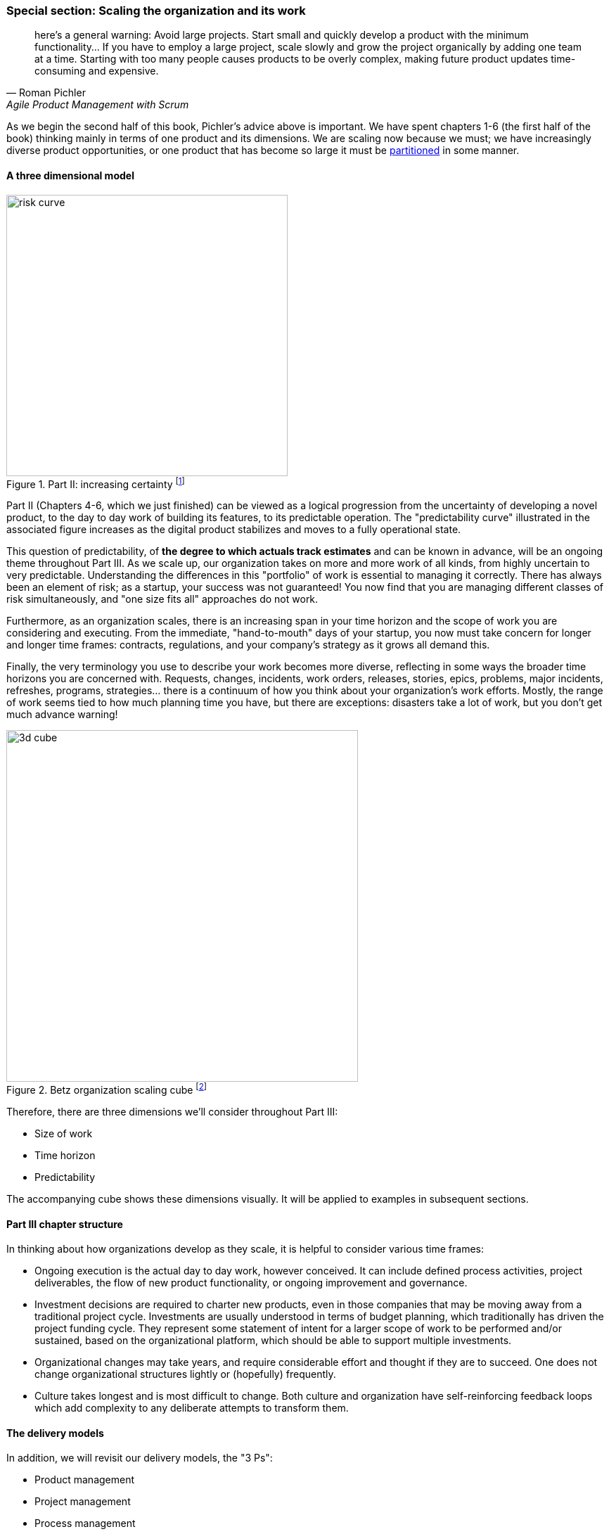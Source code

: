 anchor:scaling-org[]

=== Special section: Scaling the organization and its work
[quote, Roman Pichler, Agile Product Management with Scrum]
here's a general warning: Avoid large projects. Start small and quickly develop a product with the minimum functionality... If you have to employ a large project, scale slowly and grow the project organically by adding one team at a time. Starting with too many people causes products to be overly complex, making future product updates time-consuming and expensive.

As we begin the second half of this book, Pichler's advice above is important. We have spent chapters 1-6 (the first half of the book) thinking mainly in terms of one product and its dimensions. We are  scaling now because we must; we have increasingly diverse product opportunities, or one product that has become so large it must be  xref:AKF-cube[partitioned] in some manner.

==== A three dimensional model

.Part II: increasing certainty footnote:[Similar to figure from <<Cantor2016>>.]
image::images/3_00-PartIIOverview.png[risk curve,400,,float="right"]

Part II (Chapters 4-6, which we just finished) can be viewed as a logical progression from the uncertainty of developing a novel product, to the day to day work of building its features, to its predictable operation. The "predictability curve" illustrated in the associated figure increases as the digital product stabilizes and moves to a fully operational state.

This question of predictability, of *the degree to which actuals track estimates* and can be known in advance, will be an ongoing theme throughout Part III. As we scale up, our organization takes on more and more work of all kinds, from highly uncertain to very predictable. Understanding the differences in this "portfolio" of work is essential to managing it correctly. There has always been an element of risk; as a startup, your success was not guaranteed! You now find that you are managing different classes of risk simultaneously, and "one size fits all" approaches do not work.

Furthermore, as an organization scales, there is an increasing span in your time horizon and the scope of work you are considering and executing. From the immediate, "hand-to-mouth" days of your startup, you now must take concern for longer and longer time frames: contracts, regulations, and your company's strategy as it grows all demand this.

Finally, the very terminology you use to describe your work becomes more diverse, reflecting in some ways the broader time horizons you are concerned with. Requests, changes, incidents, work orders, releases, stories, epics, problems, major incidents, refreshes, programs, strategies... there is a continuum of how you think about your organization's work efforts. Mostly, the range of work seems tied to how much planning time you have, but there are exceptions: disasters take a lot of work, but you don't get much advance warning!

.Betz organization scaling cube footnote:[Author's note: I believe this to be original; it is being published here for the first time.]
image::images/3_01-newCube.png[3d cube, 500,,float="right"]

Therefore, there are three dimensions we'll consider throughout Part III:

* Size of work
* Time horizon
* Predictability

The accompanying cube shows these dimensions visually. It will be applied to examples in subsequent sections. 

==== Part III chapter structure

In thinking about how organizations develop as they scale, it is helpful to consider various time frames:

* Ongoing execution is the actual day to day work, however conceived. It can include defined process activities, project deliverables, the flow of new product functionality, or ongoing improvement and governance.
* Investment decisions are required to charter new products, even in those companies that may be moving away from a traditional project cycle. Investments are usually understood in terms of budget planning, which traditionally has driven the project funding cycle. They represent some statement of intent for a larger scope of work to be performed and/or sustained, based on the organizational platform, which should be able to support multiple investments.
* Organizational changes may take years, and require considerable effort and thought if they are to succeed. One does not change organizational structures lightly or (hopefully) frequently.
* Culture takes longest and is most difficult to change. Both culture and organization have self-reinforcing feedback loops which add complexity to any deliberate attempts to transform them.

==== The delivery models


In addition, we will revisit our delivery models, the "3 Ps":

* Product management
* Project management
* Process management

and also discuss Program Management.


In Chapter 4 we introduced the "3 Ps": xref:process-project-product[process, product, and project management]. It is important that you review them. Sometimes, the concept of "program" is also used. We will call these delivery models: they are organizing paradigms for getting work done. They may depend on each other, but they each have clear industry identity and bodies of knowledge associated with them:

* Product management has the Product Development and Marketing association and authors like Steve Blank and Marty Cagan.
* Program management has the Axelos Managing Successful Programmes guidance
* Project management has the Project Management Body of Knowledge and the PRINCE2 guidance from Axelos.
* Process management has the BPMN and BPEL standards and authors like Geary Rummler, Roger Burlton and Paul Harmon.

.Product versus program management
****
Program management is a term seen in government efforts and military contracting to describe major efforts of uncertain duration and (sometimes) uncertain outcome. Product management is also uncertain of duration and outcome, and the industry does not clearly distinguish between the two. Some companies use concepts of both product and program management; others use one or the other. Stanley Portny describes:

_Program: This term can describe two different situations. First, a program can be a set of goals that gives rise to specific projects, but, unlike a project, a program can never be completely accomplished. For example, a health-awareness program can never completely achieve its goal (the public will never be totally aware of all health issues as a result of a health-awareness program), but one or more projects may accomplish specific results related to the program’s goal (such as a workshop on minimizing the risk of heart disease). Second, a program sometimes refers to a group of specified projects that achieve a common goal_ <<Portny2013>>.

Where both terms are used, program management may be more about delivery and execution (shading into project management's domain), while product management is more about vision and outcome.
****

We order the delivery models by their _variability_. What does that mean? Products and programs have the highest variability. Their outcome may differ considerably from the initial vision that drove them. Projects, in theory, should be reasonably plannable -- their schedule and cost are managed in terms of "plan versus actual" and differences, in theory, should be well controlled and understandable. Finally, process management strives to minimize variation and in its most rigorous form uses statistical control to do so. If we matrix the delivery models with the time frames we get:

.Time frame matrixed to delivery
image::images/3_01-layers.png[matrix, 600,,align="left"]

It is tempting to see a correlation between the time frames and delivery models:

* Culture and organization at a product and program level
* Investment at a project level
* Execution at a process level

However, this correlation is too simplistic.

* Investments are made in products first, which may or may not need projects and/or processes. Rigorous planned projects or detailed, repeatable processes are not, in fact, how product discovery takes place - a mistake the digital industry has fallen into over and over again.
* Project management also may take place without processes, as it may be based on one-time "deliverables" that are not repeatedly produced.
* To support a process requires portfolio investment and organizational structure, but no project may ever be involved. Whether a product is implied by the existence of a process is an interesting question we will think about.

 what is the relationship of the discovery process to the investment process to org

 data, insight, belief, bet - as a loop
 strengthened hypothesis leads to establishing org
 minimal friction to spin teams up/down (Abbott mentioned i think)
 even when you can easily form teams - this is a big deal
 represents what might become a long term high value investment
 NOT a VM to be torn down and spun up repeatedly

 The chapter structure of Part III can be visualized thus:

 .Part III Chapter structure
 image::images/3_01-chapStruc.png[pyramid,420,,float="right"]

Clearly, we must think carefully about the relationships between these dimensions. That, in a nutshell, is the purpose of part III.
